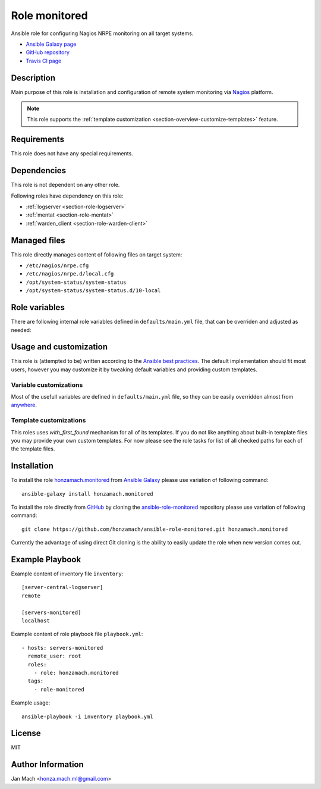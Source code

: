 .. _section-role-monitored:

Role **monitored**
================================================================================

Ansible role for configuring Nagios NRPE monitoring on all target systems.

* `Ansible Galaxy page <https://galaxy.ansible.com/honzamach/monitored>`__
* `GitHub repository <https://github.com/honzamach/ansible-role-monitored>`__
* `Travis CI page <https://travis-ci.org/honzamach/ansible-role-monitored>`__


Description
--------------------------------------------------------------------------------


Main purpose of this role is installation and configuration of remote system monitoring
via `Nagios <https://www.nagios.org/>`__ platform.

.. note::

    This role supports the :ref:`template customization <section-overview-customize-templates>` feature.


Requirements
--------------------------------------------------------------------------------

This role does not have any special requirements.


Dependencies
--------------------------------------------------------------------------------

This role is not dependent on any other role.

Following roles have dependency on this role:

* :ref:`logserver <section-role-logserver>`
* :ref:`mentat <section-role-mentat>`
* :ref:`warden_client <section-role-warden-client>`


Managed files
--------------------------------------------------------------------------------

This role directly manages content of following files on target system:

* ``/etc/nagios/nrpe.cfg``
* ``/etc/nagios/nrpe.d/local.cfg``
* ``/opt/system-status/system-status``
* ``/opt/system-status/system-status.d/10-local``

Role variables
--------------------------------------------------------------------------------

There are following internal role variables defined in ``defaults/main.yml`` file,
that can be overriden and adjusted as needed:

.. envvar:: hm_monitored__package_list:

    List of role-related packages, that will be installed on target system.

    * *Datatype:* ``string``
    * *Default:* (please see YAML file ``defaults/main.yml``)

.. envvar:: hm_monitored__plugins_dir

    Location of Nagios plugin directory.

    * *Datatype:* ``string``
    * *Default value:* ``/usr/lib/nagios/plugins``

.. envvar:: hm_monitored__allowed_hosts

    List of allowed hosts for Nagios monitoring connections.

    * *Datatype:* ``list of strings``
    * *Default value:* ``empty list``

.. envvar:: hm_monitored__local_commands

    List of additional local Nagios commands.

    * *Datatype:* ``list of dictionaries``
    * *Default value:* ``[]`` (empty list)
    * *Example:*

    .. code-block:: yaml

        # Check that the Dionaea honeypot process is running:
        hm_monitored__local_commands:
          - name: "check_dionaea"
            command: "check_procs -c 1:2 -C dionaea"
            clean: "sed 's/:/ -/' | cut -f 1 -d \\|;"

.. envvar:: hm_monitored__settings_check_users

    Monitoring configuration setting for **check_users** command.

    * *Datatype:* ``dictionary``
    * *Default value:* ``{ "w": 10, "c": 15 }``

.. envvar:: hm_monitored__settings_check_load

    Monitoring configuration setting for **check_load** command.

    * *Datatype:* ``dictionary``
    * *Default value:* ``{ "w": "45,40,20", "c": 50,50,40 }``

.. envvar:: hm_monitored__settings_check_disk

    Monitoring configuration setting for **check_disk** command.

    * *Datatype:* ``dictionary``
    * *Default value:* ``{ "w": "20%", "c": "10%" }``

.. envvar:: hm_monitored__settings_check_zombies

    Monitoring configuration setting for **check_zombies** command.

    * *Datatype:* ``dictionary``
    * *Default value:* ``{ "w": 5, "c": 10 }``

.. envvar:: hm_monitored__settings_check_procs

    Monitoring configuration setting for **check_procs** command.

    * *Datatype:* ``dictionary``
    * *Default value:* ``{ "w": 500, "c": 1000 }``

.. envvar:: hm_monitored__settings_check_ntp

    Monitoring configuration setting for **check_ntp** command.

    * *Datatype:* ``dictionary``
    * *Default value:* ``{ "w": 0.5, "c": 1 }``

.. envvar:: hm_monitored__settings_check_ssh

    Settings for check_ssh check

    * *Datatype:* ``dictionary``
    * *Default value:* ``{ "p": 22 }``


Usage and customization
--------------------------------------------------------------------------------

This role is (attempted to be) written according to the `Ansible best practices <https://docs.ansible.com/ansible/latest/user_guide/playbooks_best_practices.html>`__. The default implementation should fit most users,
however you may customize it by tweaking default variables and providing custom
templates.


Variable customizations
^^^^^^^^^^^^^^^^^^^^^^^^^^^^^^^^^^^^^^^^^^^^^^^^^^^^^^^^^^^^^^^^^^^^^^^^^^^^^^^^

Most of the usefull variables are defined in ``defaults/main.yml`` file, so they
can be easily overridden almost from `anywhere <https://docs.ansible.com/ansible/latest/user_guide/playbooks_variables.html#variable-precedence-where-should-i-put-a-variable>`__.


Template customizations
^^^^^^^^^^^^^^^^^^^^^^^^^^^^^^^^^^^^^^^^^^^^^^^^^^^^^^^^^^^^^^^^^^^^^^^^^^^^^^^^

This roles uses *with_first_found* mechanism for all of its templates. If you do
not like anything about built-in template files you may provide your own custom
templates. For now please see the role tasks for list of all checked paths for
each of the template files.


Installation
--------------------------------------------------------------------------------

To install the role `honzamach.monitored <https://galaxy.ansible.com/honzamach/monitored>`__
from `Ansible Galaxy <https://galaxy.ansible.com/>`__ please use variation of
following command::

    ansible-galaxy install honzamach.monitored

To install the role directly from `GitHub <https://github.com>`__ by cloning the
`ansible-role-monitored <https://github.com/honzamach/ansible-role-monitored>`__
repository please use variation of following command::

    git clone https://github.com/honzamach/ansible-role-monitored.git honzamach.monitored

Currently the advantage of using direct Git cloning is the ability to easily update
the role when new version comes out.


Example Playbook
--------------------------------------------------------------------------------

Example content of inventory file ``inventory``::

    [server-central-logserver]
    remote

    [servers-monitored]
    localhost

Example content of role playbook file ``playbook.yml``::

    - hosts: servers-monitored
      remote_user: root
      roles:
        - role: honzamach.monitored
      tags:
        - role-monitored

Example usage::

    ansible-playbook -i inventory playbook.yml


License
--------------------------------------------------------------------------------

MIT


Author Information
--------------------------------------------------------------------------------

Jan Mach <honza.mach.ml@gmail.com>
